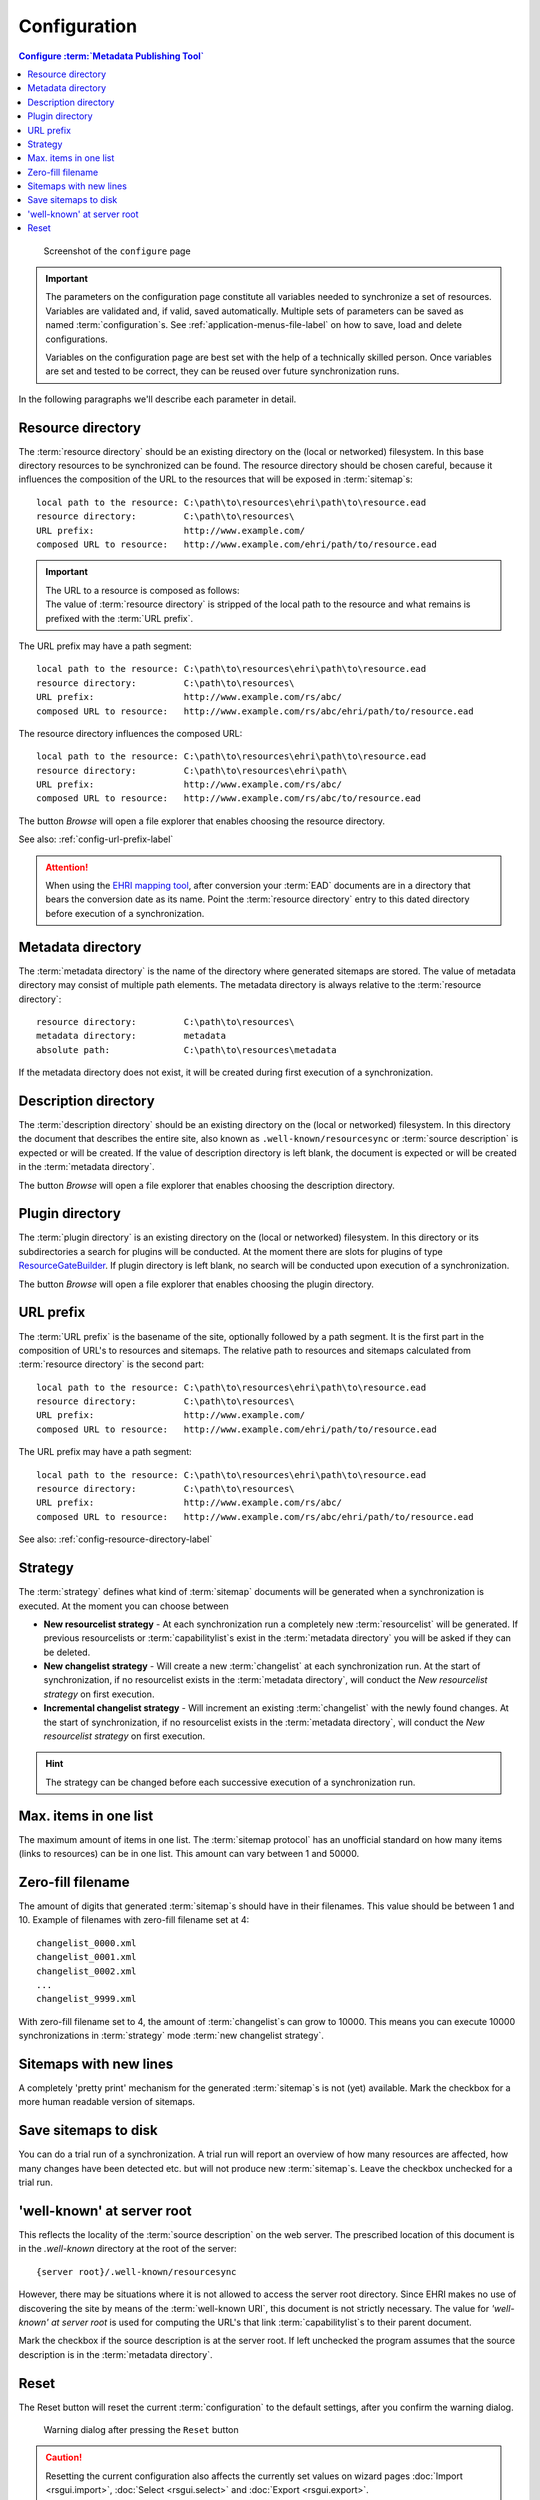 Configuration
=============

.. contents:: Configure :term:`Metadata Publishing Tool`
    :depth: 1
    :local:
    :backlinks: top

.. figure:: ../img/configure/configure.png

    Screenshot of the ``configure`` page

.. IMPORTANT::
    The parameters on the configuration page constitute all variables needed to synchronize a set of resources.
    Variables are validated and, if valid, saved automatically. Multiple sets of parameters can be saved as
    named :term:`configuration`\ s. See :ref:`application-menus-file-label` on how to save, load and delete
    configurations.

    Variables on the configuration page are best set with the help of a technically skilled person. Once variables
    are set and tested to be correct, they can be reused over future synchronization runs.

In the following paragraphs we'll describe each parameter in detail.

.. _config-resource-directory-label:

Resource directory
++++++++++++++++++
The :term:`resource directory` should be an existing directory on the (local or networked) filesystem.
In this base directory resources to be synchronized can be found.
The resource directory should be chosen careful, because it influences the composition of the URL to
the resources that will be exposed in :term:`sitemap`\ s::

    local path to the resource: C:\path\to\resources\ehri\path\to\resource.ead
    resource directory:         C:\path\to\resources\
    URL prefix:                 http://www.example.com/
    composed URL to resource:   http://www.example.com/ehri/path/to/resource.ead

.. IMPORTANT::
    | The URL to a resource is composed as follows:
    | The value of :term:`resource directory` is stripped of the local path to the resource and what remains is prefixed with the :term:`URL prefix`\ .

The URL prefix may have a path segment::

    local path to the resource: C:\path\to\resources\ehri\path\to\resource.ead
    resource directory:         C:\path\to\resources\
    URL prefix:                 http://www.example.com/rs/abc/
    composed URL to resource:   http://www.example.com/rs/abc/ehri/path/to/resource.ead

The resource directory influences the composed URL::

    local path to the resource: C:\path\to\resources\ehri\path\to\resource.ead
    resource directory:         C:\path\to\resources\ehri\path\
    URL prefix:                 http://www.example.com/rs/abc/
    composed URL to resource:   http://www.example.com/rs/abc/to/resource.ead

The button `Browse` will open a file explorer that enables choosing the resource directory.

See also: :ref:`config-url-prefix-label`

.. ATTENTION::
    When using the `EHRI mapping tool <https://github.com/EHRI/ehri-conversion-tools>`_, after conversion
    your :term:`EAD` documents
    are in a directory that bears the conversion date as its name. Point the :term:`resource directory`
    entry to this dated directory before execution of a synchronization.

Metadata directory
++++++++++++++++++
The :term:`metadata directory` is the name of the directory where generated sitemaps are stored.
The value of metadata directory may consist of multiple path elements. The metadata directory is always
relative to the :term:`resource directory`::

    resource directory:         C:\path\to\resources\
    metadata directory:         metadata
    absolute path:              C:\path\to\resources\metadata

If the metadata directory does not exist, it will be created during first execution of a synchronization.

Description directory
+++++++++++++++++++++
The :term:`description directory` should be an existing directory on the (local or networked) filesystem.
In this directory the document that describes the entire site, also known as ``.well-known/resourcesync``
or :term:`source description` is expected
or will be created. If the value of description directory is left blank, the document is expected or will be
created in the :term:`metadata directory`.

The button `Browse` will open a file explorer that enables choosing
the description directory.

Plugin directory
++++++++++++++++
The :term:`plugin directory` is an existing directory on the (local or networked) filesystem.
In this directory or its subdirectories a search for plugins will be conducted. At the moment there are slots
for plugins of type
`ResourceGateBuilder <http://rspub-core.readthedocs.io/en/latest/rst/rspub.pluggable.gate.html#resource-gate-builder>`_.
If plugin directory is left blank, no search will be conducted upon execution of a synchronization.

The button `Browse` will open a file explorer that enables choosing the plugin directory.

.. _config-url-prefix-label:

URL prefix
++++++++++
The :term:`URL prefix` is the basename of the site, optionally followed by a path segment. It is the first part in
the composition of URL's to resources and sitemaps. The relative path to resources and sitemaps calculated from
:term:`resource directory` is the second part::

    local path to the resource: C:\path\to\resources\ehri\path\to\resource.ead
    resource directory:         C:\path\to\resources\
    URL prefix:                 http://www.example.com/
    composed URL to resource:   http://www.example.com/ehri/path/to/resource.ead

The URL prefix may have a path segment::

    local path to the resource: C:\path\to\resources\ehri\path\to\resource.ead
    resource directory:         C:\path\to\resources\
    URL prefix:                 http://www.example.com/rs/abc/
    composed URL to resource:   http://www.example.com/rs/abc/ehri/path/to/resource.ead

See also: :ref:`config-resource-directory-label`

Strategy
++++++++
The :term:`strategy` defines what kind of :term:`sitemap` documents will be generated when a synchronization is executed.
At the moment you can choose between

- **New resourcelist strategy** - At each synchronization run a completely new :term:`resourcelist` will be generated.
  If previous resourcelists or :term:`capabilitylist`\ s exist in the :term:`metadata directory` you will be asked
  if they can be deleted.
- **New changelist strategy** - Will create a new :term:`changelist` at each synchronization run. At the start of
  synchronization, if no resourcelist exists in the :term:`metadata directory`, will conduct
  the `New resourcelist strategy` on first execution.
- **Incremental changelist strategy** - Will increment an existing :term:`changelist` with the newly found changes.
  At the start of synchronization, if no resourcelist exists in the :term:`metadata directory`, will conduct
  the `New resourcelist strategy` on first execution.

.. HINT::
    The strategy can be changed before each successive execution of a synchronization run.

Max. items in one list
++++++++++++++++++++++
The maximum amount of items in one list.
The :term:`sitemap protocol` has an unofficial standard on how many items (links to resources) can be in one list.
This amount can vary between 1 and 50000.

Zero-fill filename
++++++++++++++++++
The amount of digits that generated :term:`sitemap`\ s should have in their filenames. This value should be between
1 and 10. Example of filenames with zero-fill filename set at 4::

    changelist_0000.xml
    changelist_0001.xml
    changelist_0002.xml
    ...
    changelist_9999.xml

With zero-fill filename set to 4, the amount of :term:`changelist`\ s can grow to 10000. This means you can execute
10000 synchronizations in :term:`strategy` mode :term:`new changelist strategy`.

Sitemaps with new lines
+++++++++++++++++++++++
A completely 'pretty print' mechanism for the generated :term:`sitemap`\ s is not (yet) available. Mark the
checkbox for a more human readable version of sitemaps.

Save sitemaps to disk
+++++++++++++++++++++
You can do a trial run of a synchronization. A trial run will report an overview of how many resources are affected,
how many changes have been detected etc. but will not produce new :term:`sitemap`\ s. Leave the checkbox
unchecked for a trial run.

'well-known' at server root
+++++++++++++++++++++++++++
This reflects the locality of the :term:`source description` on the web server.
The prescribed location of this document is in the `.well-known` directory
at the root of the server::

    {server root}/.well-known/resourcesync

However, there may be situations where it is not allowed to access the server root directory. Since EHRI
makes no use of discovering the site by means of the :term:`well-known URI`\ , this document is not strictly
necessary. The value for `'well-known' at server root` is used for computing the URL's that link
:term:`capabilitylist`\ s to their parent document.

Mark the checkbox if the source description is at the server root. If left unchecked the program assumes that
the source description is in the :term:`metadata directory`\ .

Reset
+++++
The Reset button will reset the current :term:`configuration` to the default settings, after you confirm
the warning dialog.

.. figure:: ../img/configure/reset.png

    Warning dialog after pressing the ``Reset`` button

.. CAUTION::
    Resetting the current configuration also affects the currently set values on wizard pages
    :doc:`Import <rsgui.import>`\ , :doc:`Select <rsgui.select>` and :doc:`Export <rsgui.export>`\ .



